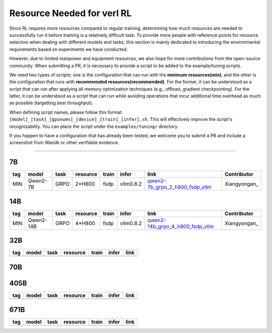 Resource Needed for verl RL
==============================

Since RL requires more resources compared to regular training, 
determining how much resources are needed to successfully run it before training 
is a relatively difficult task. To provide more people with reference points for 
resource selection when dealing with different models and tasks, this section is 
mainly dedicated to introducing the environmental requirements based on experiments 
we have conducted.

However, due to limited manpower and equipment resources, we also hope for more 
contributions from the open-source community. When submitting a PR, it is necessary 
to provide a script to be added to the example/tuning scripts.

We need two types of scripts: one is the configuration that can run with the **minimum 
resources(min)**, and the other is the configuration that runs with **recommended resources(recommended)**. For the former, 
it can be understood as a script that can run after applying all memory optimization techniques 
(e.g., offload, gradient checkpointing). For the latter, it can be understood as a script that 
can run while avoiding operations that incur additional time overhead as much as possible (targetting best throughput).

When defining script names, please follow this format: 
``[model]_[task]_[gpunums]_[device]_[train]_[infer].sh``. This will effectively improve 
the script's recognizability. You can place the script under the ``examples/tuning/`` directory.

If you happen to have a configuration that has already been tested, we welcome you to submit 
a PR and include a screenshot from Wandb or other verifiable evidence.

----------------------------------------

7B
~~~

.. table::
   :widths: auto

   ====== ============= ======== ======== ====== ========= ================================== ==============
   tag    model         task     resource train  infer     link                               Contributor     
   ====== ============= ======== ======== ====== ========= ================================== ==============
   MIN    Qwen2-7B      GRPO     2*H800   fsdp   vllm0.8.2 qwen2-7b_grpo_2_h800_fsdp_vllm_    Xiangyongan_
   ====== ============= ======== ======== ====== ========= ================================== ==============

.. _qwen2-7b_grpo_2_h800_fsdp_vllm: ../../examples/tuning/7b/qwen2-7b_grpo_2_h800_fsdp_vllm.sh

14B
~~~

.. table::
   :widths: auto

   ====== ============= ======== ======== ====== ========= ================================== ==============
   tag    model         task     resource train  infer     link                               Contributor     
   ====== ============= ======== ======== ====== ========= ================================== ==============
   MIN    Qwen2-14B     GRPO     4*H800   fsdp   vllm0.8.2 qwen2-14b_grpo_4_h800_fsdp_vllm_   Xiangyongan_
   ====== ============= ======== ======== ====== ========= ================================== ==============

.. _qwen2-14b_grpo_4_h800_fsdp_vllm: ../../examples/tuning/14b/qwen2_14b_grpo_4_h800_fsdp_vllm.sh

32B
~~~

.. table::
   :widths: auto

   ====== ====== ====== ======== ====== ====== ======
   tag    model  task   resource train  infer  link
   ====== ====== ====== ======== ====== ====== ======
   \      \      \        \      \      \
   ====== ====== ====== ======== ====== ====== ======

70B
~~~

.. list-table::
    :widths: auto
    :header-rows: 1
    * - Tag
      - Model
      - Task
      - Resource
      - Train
      - Infer
      - Link
      - Contributor
    * - MIN
      - Qwen2-70B
      - GRPO
      - 32*H20
      - fsdp
      - vllm0.8.2
      - `70b_grpo_32_h20_fsdp_vllm <../../examples/tuning/70b/qwen2-70b_grpo_32_h20_fsdp_vllm.sh>`_
      - Xiangyongan_
    * - MIN
      - Qwen2-70B
      - GRPO
      - 32*H800
      - fsdp
      - vllm0.8.3
      - `qwen2-70b_grpo_32_h800_fsdp_vllm <../../examples/tuning/70b/qwen2-70b_grpo_32_h800_fsdp_vllm.sh>`_
      - `Xiangyongan <xiangyongan@bytedance.com>`_

405B
~~~~

.. table::
   :widths: auto

   ====== ====== ====== ======== ====== ====== ======
   tag    model  task   resource train  infer  link
   ====== ====== ====== ======== ====== ====== ======
   \      \      \        \      \      \
   ====== ====== ====== ======== ====== ====== ======


671B
~~~~

.. table::
   :widths: auto

   ====== ====== ====== ======== ====== ====== ======
   tag    model  task   resource train  infer  link
   ====== ====== ====== ======== ====== ====== ======
   \      \      \        \      \      \
   ====== ====== ====== ======== ====== ====== ======
